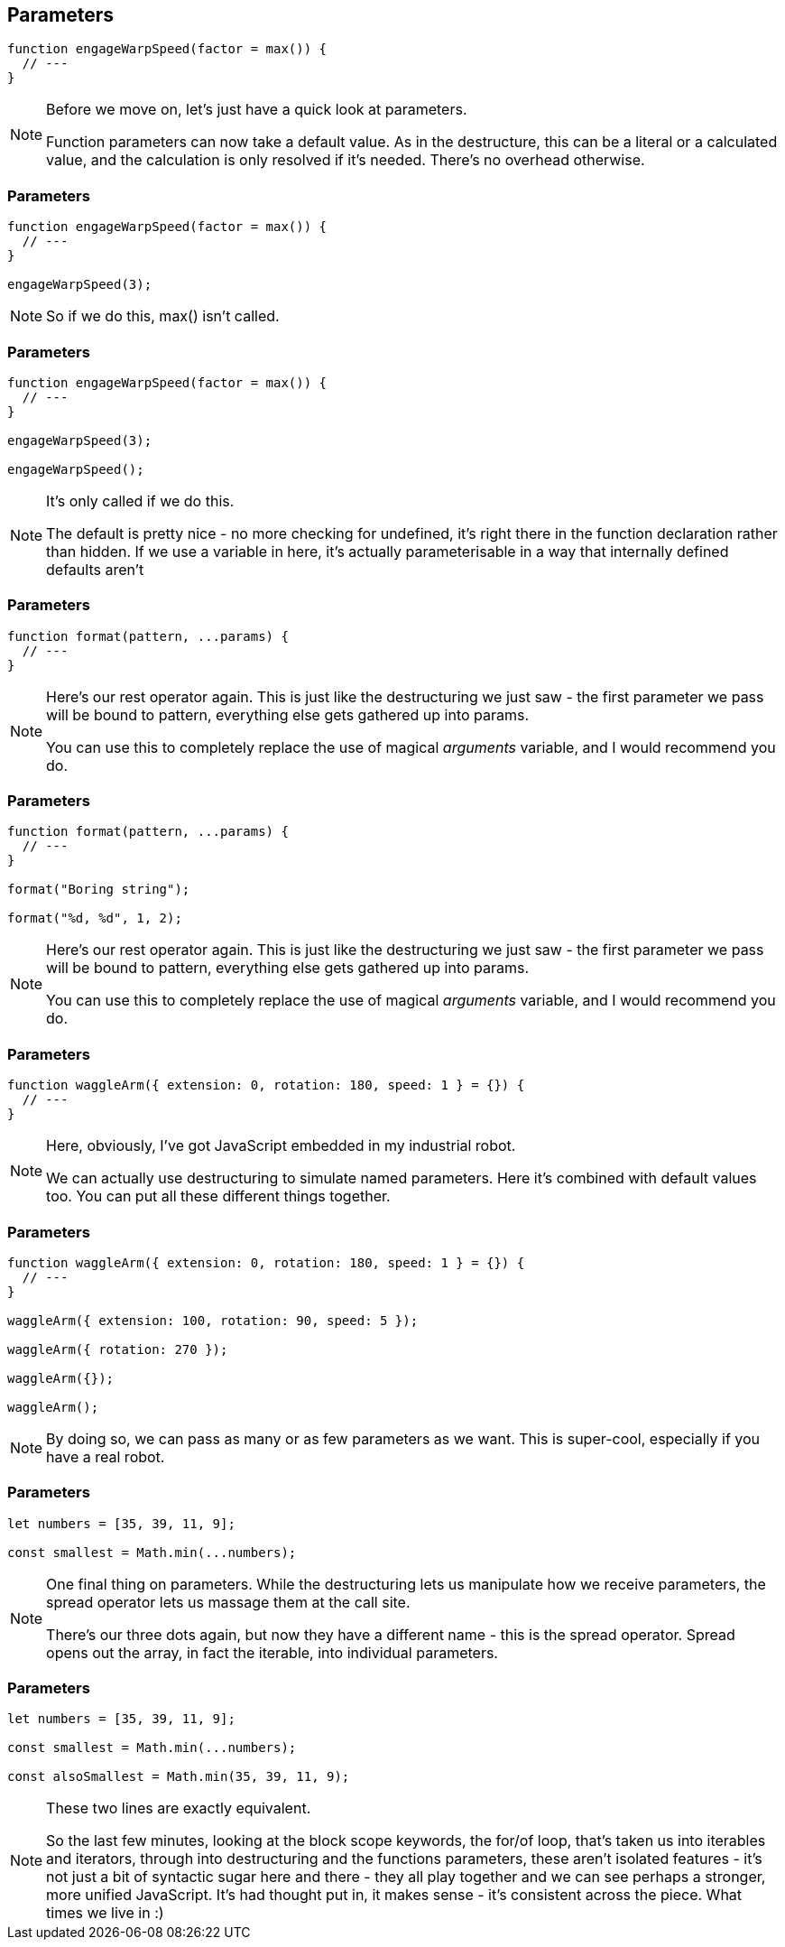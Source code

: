 [data-transition='None']
== Parameters

----

function engageWarpSpeed(factor = max()) {
  // ---
}

----

[NOTE.speaker]
--
Before we move on, let's just have a quick look at parameters.

Function parameters can now take a default value.  As in the destructure, this can be a literal or a calculated value, and the calculation is only resolved if it's needed.  There's no overhead otherwise.
--

[data-transition='None']
=== Parameters

----

function engageWarpSpeed(factor = max()) {
  // ---
}

engageWarpSpeed(3);

----

[NOTE.speaker]
--
So if we do this, max() isn't called.
--

[data-transition='None']
=== Parameters

----

function engageWarpSpeed(factor = max()) {
  // ---
}

engageWarpSpeed(3);

engageWarpSpeed();

----

[NOTE.speaker]
--
It's only called if we do this.

The default is pretty nice - no more checking for undefined, it's right there in the function declaration rather than hidden.  If we use a variable in here, it's actually parameterisable in a way that internally defined defaults aren't
--

[data-transition='None']
=== Parameters

----

function format(pattern, ...params) {
  // ---
}

----

[NOTE.speaker]
--
Here's our rest operator again.  This is just like the destructuring we just saw - the first parameter we pass will be bound to pattern, everything else gets gathered up into params.

You can use this to completely replace the use of magical _arguments_ variable, and I would recommend you do.
--


[data-transition='None']
=== Parameters

----

function format(pattern, ...params) {
  // ---
}

format("Boring string");

format("%d, %d", 1, 2);

----

[NOTE.speaker]
--
Here's our rest operator again.  This is just like the destructuring we just saw - the first parameter we pass will be bound to pattern, everything else gets gathered up into params.

You can use this to completely replace the use of magical _arguments_ variable, and I would recommend you do.
--

[data-transition='None']
=== Parameters

----

function waggleArm({ extension: 0, rotation: 180, speed: 1 } = {}) {
  // ---
}

----

[NOTE.speaker]
--
Here, obviously, I've got JavaScript embedded in my industrial robot.

We can actually use destructuring to simulate named parameters.  Here it's combined with default values too. You can put all these different things together.
--

[data-transition='None']
=== Parameters

----

function waggleArm({ extension: 0, rotation: 180, speed: 1 } = {}) {
  // ---
}

waggleArm({ extension: 100, rotation: 90, speed: 5 });

waggleArm({ rotation: 270 });

waggleArm({});

waggleArm();
----

[NOTE.speaker]
--
By doing so, we can pass as many or as few parameters as we want.  This is super-cool, especially if you have a real robot.
--

[data-transition='None']
=== Parameters

----

let numbers = [35, 39, 11, 9];

const smallest = Math.min(...numbers);

----

[NOTE.speaker]
--
One final thing on parameters.  While the destructuring lets us manipulate how we receive parameters, the spread operator lets us massage them at the call site.

There's our three dots again, but now they have a different name - this is the spread operator.  Spread opens out the array, in fact the iterable, into individual parameters.
--

[data-transition='None']
=== Parameters

----

let numbers = [35, 39, 11, 9];

const smallest = Math.min(...numbers);

const alsoSmallest = Math.min(35, 39, 11, 9);

----

[NOTE.speaker]
--

These two lines are exactly equivalent.

So the last few minutes, looking at the block scope keywords, the for/of loop, that's taken us into iterables and iterators, through into destructuring and the functions parameters, these aren't isolated features - it's not just a bit of syntactic sugar here and there - they all play together and we can see perhaps a stronger, more unified JavaScript.  It's had thought put in, it makes sense - it's consistent across the piece.  What times we live in :)

--
